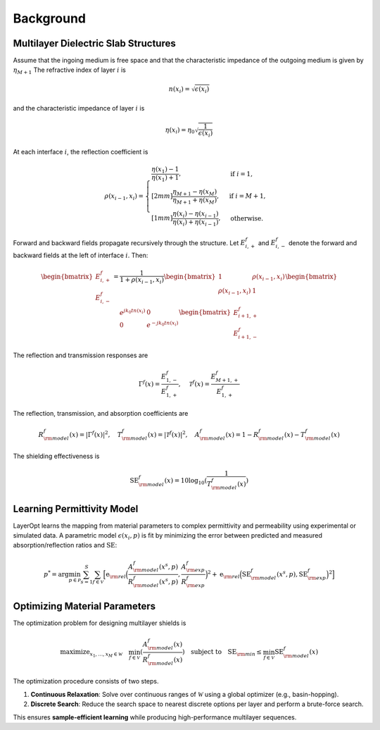 Background
==========

Multilayer Dielectric Slab Structures
-------------------------------------

Assume that the ingoing medium is free space and that the characteristic impedance of the outgoing medium is given by :math:`\eta_{M+1}`
The refractive index of layer :math:`i` is

.. math::

   n(x_i) = \sqrt{\epsilon(x_i)}

and the characteristic impedance of layer :math:`i` is

.. math::

   \eta(x_i) = \eta_0 \sqrt{\frac{1}{\epsilon(x_i)}}

At each interface :math:`i`, the reflection coefficient is

.. math::

   \rho(x_{i-1}, x_i) =
   \begin{cases}
     \dfrac{\eta(x_1) - 1}{\eta(x_1)+1}, & \text{if } i=1,\\[2mm]
     \dfrac{\eta_{M+1} - \eta(x_M)}{\eta_{M+1} + \eta(x_M)}, & \text{if } i=M+1,\\[1mm]
     \dfrac{\eta(x_i) - \eta(x_{i-1})}{\eta(x_i) + \eta(x_{i-1})}, & \text{otherwise.}
   \end{cases}

Forward and backward fields propagate recursively through the structure. Let :math:`E^f_{i,+}` and :math:`E^f_{i,-}` denote the forward and backward fields at the left of interface :math:`i`. Then:

.. math::

   \begin{bmatrix} E^f_{i,+} \\ E^f_{i,-} \end{bmatrix}
   =
   \frac{1}{1+\rho(x_{i-1}, x_i)}
   \begin{bmatrix} 1 & \rho(x_{i-1}, x_i) \\ \rho(x_{i-1}, x_i) & 1 \end{bmatrix}
   \begin{bmatrix} e^{j k_0 t n(x_i)} & 0 \\ 0 & e^{-j k_0 t n(x_i)} \end{bmatrix}
   \begin{bmatrix} E^f_{i+1,+} \\ E^f_{i+1,-} \end{bmatrix}

The reflection and transmission responses are

.. math::

   \Gamma^f(x) = \frac{E^f_{1,-}}{E^f_{1,+}}, \quad
   \mathcal{T}^f(x) = \frac{E^f_{M+1,+}}{E^f_{1,+}}

The reflection, transmission, and absorption coefficients are

.. math::

   R_{\rm model}^f(x) = |\Gamma^f(x)|^2, \quad
   T_{\rm model}^f(x) = |\mathcal{T}^f(x)|^2, \quad
   A_{\rm model}^f(x) = 1 - R_{\rm model}^f(x) - T_{\rm model}^f(x)

The shielding effectiveness is

.. math::

   \text{SE}_{\rm model}^f(x) = 10 \log_{10}(\frac{1}{T_{\rm model}^f(x)})

Learning Permittivity Model
---------------------------

LayerOpt learns the mapping from material parameters to complex permittivity and permeability using experimental or simulated data.  
A parametric model :math:`\epsilon(x_i, p)` is fit by minimizing the error between predicted and measured absorption/reflection ratios and :math:`\text{SE}`:

.. math::

   p^* = \arg\min_{p \in \mathcal P} \sum_{s=1}^S \sum_{f \in \mathcal V} 
   \Big[
     \text{e}_{\rm rel}\Big(\frac{A_{\rm model}^f(x^s, p)}{R_{\rm model}^f(x^s, p)}, \frac{A_{\rm exp}^f}{R_{\rm exp}^f}\Big)^2
     +
     \text{e}_{\rm rel}\Big(\text{SE}_{\rm model}^f(x^s, p), \text{SE}_{\rm exp}^f\Big)^2
   \Big]


Optimizing Material Parameters
------------------------------

The optimization problem for designing multilayer shields is

.. math::

     \text{maximize}_{x_1, \dots, x_M \in \mathcal W} \quad
     \min_{f \in \mathcal{V}} (\frac{A_{\rm model}^f(x)}{R_{\rm model}^f(x)})
     \quad\text{subject to} \quad
     \text{SE}_{\rm min} \le \min_{f \in \mathcal{V}} \text{SE}_{\rm model}^f(x)

The optimization procedure consists of two steps.

1. **Continuous Relaxation**: Solve over continuous ranges of :math:`\mathcal W` using a global optimizer (e.g., basin-hopping).  
2. **Discrete Search**: Reduce the search space to nearest discrete options per layer and perform a brute-force search.

This ensures **sample-efficient learning** while producing high-performance multilayer sequences.


